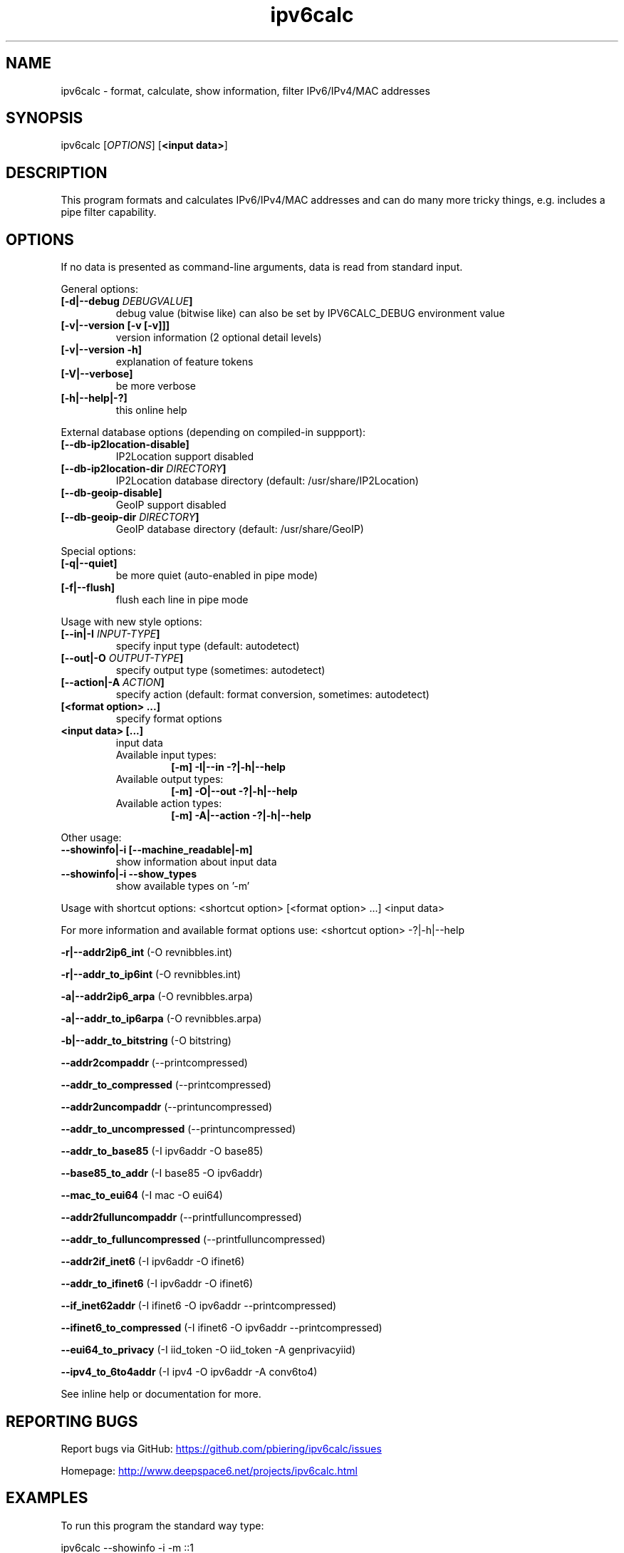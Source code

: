 .TH "ipv6calc" "8" "2.0.0" "Peter Bieringer <pb@bieringer.de>" "system administration"
.SH "NAME"
ipv6calc \- format, calculate, show information, filter IPv6/IPv4/MAC addresses
.SH "SYNOPSIS"
ipv6calc [\fIOPTIONS\fP] [\fB<input data>\fR]

.SH "DESCRIPTION"
.PP 
This program formats and calculates IPv6/IPv4/MAC addresses and can do
many more tricky things, e.g. includes a pipe filter capability.
.SH "OPTIONS"
If no data is presented as command\-line arguments, data is read from
standard input.
.LP 
General options:
.TP 
\fB[\-d|\-\-debug \fIDEBUGVALUE\fR\fB]\fR
debug value (bitwise like) can also be set by IPV6CALC_DEBUG environment value
.TP 
\fB[\-v|\-\-version [\-v [\-v]]]\fR
version information (2 optional detail levels)
.TP 
\fB[\-v|\-\-version \-h]\fR
explanation of feature tokens
.TP 
\fB[\-V|\-\-verbose]\fR
be more verbose
.TP 
\fB[\-h|\-\-help|\-?]\fR
this online help
.LP 
External database options (depending on compiled\-in suppport):
.TP 
\fB[\-\-db\-ip2location\-disable]\fR
IP2Location support disabled
.TP 
\fB[\-\-db\-ip2location\-dir\fR \fIDIRECTORY\fR\fB]\fR
IP2Location database directory (default: /usr/share/IP2Location)
.TP 
\fB[\-\-db\-geoip\-disable]\fR
GeoIP support disabled
.TP 
\fB[\-\-db\-geoip\-dir\fR \fIDIRECTORY\fR\fB]\fR
GeoIP database directory (default: /usr/share/GeoIP)
.LP 
Special options:
.TP 
\fB[\-q|\-\-quiet]\fR
be more quiet (auto\-enabled in pipe mode)
.TP 
\fB[\-f|\-\-flush]\fR
flush each line in pipe mode
.LP 
Usage with new style options:
.TP 
\fB[\-\-in|\-I\fR \fIINPUT\-TYPE\fR\fB]\fR
specify input  type (default: autodetect)
.TP 
\fB[\-\-out|\-O\fR \fIOUTPUT\-TYPE\fR\fB]\fR
specify output type (sometimes: autodetect)
.TP 
\fB[\-\-action|\-A\fR \fIACTION\fR\fB]\fR
specify action (default: format conversion, sometimes: autodetect)
.TP 
\fB[<format option> ...]\fR
specify format options
.TP 
\fB<input data> [...]\fR
input data
.RS
.TP 
Available input  types:
\fB[\-m] \-I|\-\-in     \-?|\-h|\-\-help\fR
.TP 
Available output types:
\fB[\-m] \-O|\-\-out    \-?|\-h|\-\-help\fR
.TP 
Available action types:
\fB[\-m] \-A|\-\-action \-?|\-h|\-\-help\fR
.RE
.LP 
 Other usage:
.TP 
\fB\-\-showinfo|\-i [\-\-machine_readable|\-m]\fR
show information about input data
.TP 
\fB\-\-showinfo|\-i \-\-show_types\fR
show available types on '\-m'
.LP 
Usage with shortcut options:
<shortcut option> [<format option> ...] <input data>
.sp 
For more information and available format options use:
<shortcut option> \-?|\-h|\-\-help
.PP 
\fB\-r|\-\-addr2ip6_int\fR (\-O revnibbles.int)
.PP 
\fB\-r|\-\-addr_to_ip6int\fR (\-O revnibbles.int)
.PP 
\fB\-a|\-\-addr2ip6_arpa\fR (\-O revnibbles.arpa)
.PP 
\fB\-a|\-\-addr_to_ip6arpa\fR (\-O revnibbles.arpa)
.PP 
\fB\-b|\-\-addr_to_bitstring\fR (\-O bitstring)
.PP 
\fB   \-\-addr2compaddr\fR (\-\-printcompressed)
.PP 
\fB   \-\-addr_to_compressed\fR (\-\-printcompressed)
.PP 
\fB   \-\-addr2uncompaddr\fR (\-\-printuncompressed)
.PP 
\fB   \-\-addr_to_uncompressed\fR (\-\-printuncompressed)
.PP 
\fB   \-\-addr_to_base85\fR (\-I ipv6addr \-O base85)
.PP 
\fB   \-\-base85_to_addr\fR (\-I base85 \-O ipv6addr)
.PP 
\fB   \-\-mac_to_eui64\fR (\-I mac \-O eui64)
.PP 
\fB   \-\-addr2fulluncompaddr\fR (\-\-printfulluncompressed)
.PP 
\fB   \-\-addr_to_fulluncompressed\fR (\-\-printfulluncompressed)
.PP 
\fB   \-\-addr2if_inet6\fR (\-I ipv6addr \-O ifinet6)
.PP 
\fB   \-\-addr_to_ifinet6\fR (\-I ipv6addr \-O ifinet6)
.PP 
\fB   \-\-if_inet62addr\fR (\-I ifinet6 \-O ipv6addr \-\-printcompressed)
.PP 
\fB   \-\-ifinet6_to_compressed\fR (\-I ifinet6 \-O ipv6addr \-\-printcompressed)
.PP 
\fB   \-\-eui64_to_privacy\fR (\-I iid_token \-O iid_token \-A genprivacyiid)
.PP 
\fB   \-\-ipv4_to_6to4addr\fR (\-I ipv4 \-O ipv6addr \-A conv6to4)
.LP 
See inline help or documentation for more.
.SH "REPORTING BUGS"
Report bugs via GitHub:
.UR https://github.com/pbiering/ipv6calc/issues
 https://github.com/pbiering/ipv6calc/issues
.UE
.PP 
Homepage:
.UR http://www.deepspace6.net/projects/ipv6calc.html
http://www.deepspace6.net/projects/ipv6calc.html
.UE
.SH "EXAMPLES"
To run this program the standard way type:
.LP 
ipv6calc \-\-showinfo \-i \-m ::1
.PP 
ipv6calc \-\-showinfo \-m 127.0.0.1
.PP 
ipv6calc \-\-showinfo \-\-show_types
.PP 
ipv6calc \-\-ipv4_to_6to4addr 127.0.0.1
.PP 
ipv6calc \-\-addr_to_uncompressed ::1
.LP 
Usage of filters in pipe mode:
.RS 
cat <Apache\-Logfile> | ipv6calc \-E ipv6.db.cc=US,iid\-random
.RE
.SH "COPYRIGHT"
GPLv2
.SH "AUTHORS"
Peter Bieringer <pb@bieringer.de>
